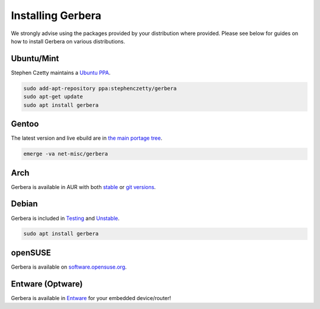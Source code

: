 .. index:: Install Packages

Installing Gerbera
==================

We strongly advise using the packages provided by your distribution where provided.
Please see below for guides on how to install Gerbera on various distributions.


Ubuntu/Mint
~~~~~~~~~~~~~~~~~
.. index:: Ubuntu Linux
.. index:: Mint

Stephen Czetty maintains a `Ubuntu PPA <https://launchpad.net/%7Estephenczetty/+archive/ubuntu/gerbera>`_.

.. code-block:: sh

    sudo add-apt-repository ppa:stephenczetty/gerbera
    sudo apt-get update
    sudo apt install gerbera

Gentoo
~~~~~~~~~~~~~~~~~
.. index:: Gentoo

The latest version and live ebuild are in `the main portage tree <https://packages.gentoo.org/packages/net-misc/gerbera>`_.

.. code-block:: sh

    emerge -va net-misc/gerbera

Arch
~~~~~~~~~~~~~~~~~
.. index:: Arch Linux

Gerbera is available in AUR with both `stable <https://aur.archlinux.org/packages/gerbera/>`_ or `git versions <https://aur.archlinux.org/packages/gerbera-git/>`_.


Debian
~~~~~~~~~~~~~~~~~
.. index:: Debian Linux

Gerbera is included in `Testing <https://packages.debian.org/buster/gerbera>`_ and `Unstable <https://packages.debian.org/sid/gerbera>`_.

.. code-block:: sh

    sudo apt install gerbera

openSUSE
~~~~~~~~~~~~~~~~~
.. index:: openSUSE Linux

Gerbera is available on `software.opensuse.org <https://software.opensuse.org/package/gerbera>`_.



Entware (Optware)
~~~~~~~~~~~~~~~~~
.. index:: Entware
.. index:: Optware

Gerbera is available in `Entware <https://github.com/Entware/rtndev/tree/master/gerbera>`_ for your embedded device/router!

